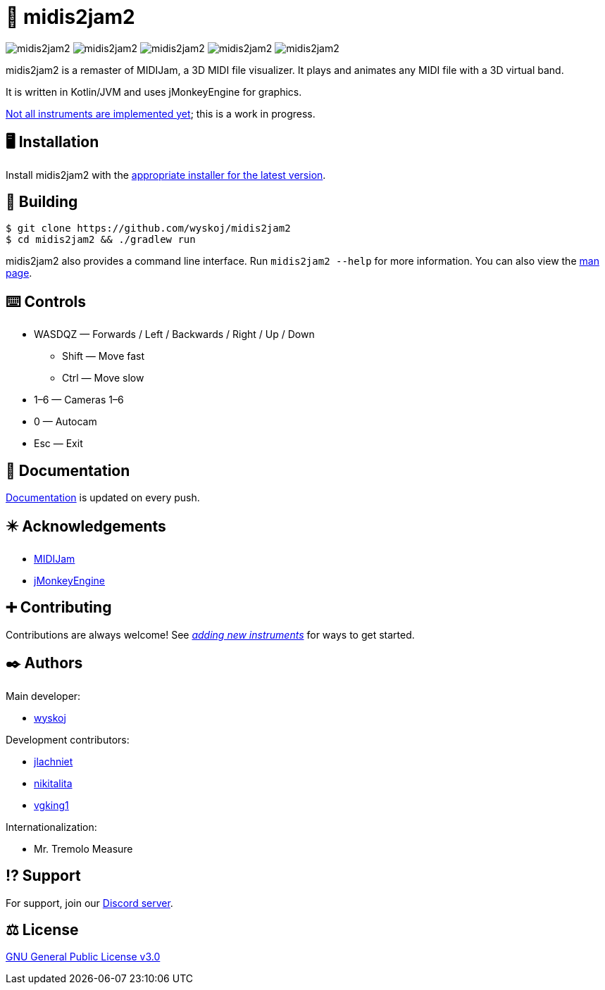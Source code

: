 = 🎵 midis2jam2

image:https://img.shields.io/github/v/release/wyskoj/midis2jam2[]
image:https://img.shields.io/github/license/wyskoj/midis2jam2[]
image:https://img.shields.io/appveyor/build/wyskoj/midis2jam2[]
image:https://img.shields.io/tokei/lines/github/wyskoj/midis2jam2[]
image:https://img.shields.io/github/issues-closed/wyskoj/midis2jam2[]

midis2jam2 is a remaster of MIDIJam, a 3D MIDI file visualizer.
It plays and animates any MIDI file with a 3D virtual band.

It is written in Kotlin/JVM and uses jMonkeyEngine for graphics.

https://github.com/wyskoj/midis2jam2/blob/master/implementation.adoc[Not all instruments are implemented yet]; this is a work in progress.

== 🖥️ Installation

Install midis2jam2 with the https://github.com/wyskoj/midis2jam2/releases[appropriate installer for the latest version].

== 💾 Building

[source,bash]
----
$ git clone https://github.com/wyskoj/midis2jam2
$ cd midis2jam2 && ./gradlew run
----

midis2jam2 also provides a command line interface.
Run `midis2jam2 --help` for more information.
You can also view the https://github.com/wyskoj/midis2jam2/blob/master/src/main/resources/man.txt[man page].

== ⌨️️ Controls

* WASDQZ &mdash; Forwards / Left / Backwards / Right / Up / Down
** Shift &mdash; Move fast
** Ctrl &mdash; Move slow
* 1&ndash;6 &mdash; Cameras 1&ndash;6
* 0 &mdash; Autocam
* Esc &mdash; Exit


== 📜 Documentation

https://midis2jam2.netlify.app[Documentation] is updated on every push.

== ✴️ Acknowledgements

* http://www.gamesbyscott.com/midijam.htm[MIDIJam]
* https://jmonkeyengine.org/[jMonkeyEngine]

== ➕ Contributing

Contributions are always welcome!
See _https://github.com/wyskoj/midis2jam2/blob/master/adding-new-instruments.adoc[adding new instruments]_ for ways to get started.

== ✒️ Authors

Main developer:

* https://wysko.org[wyskoj]

Development contributors:

* https://github.com/jlachniet[jlachniet]
* https://github.com/nikitalita[nikitalita]
* https://github.com/vgking1[vgking1]

Internationalization:

* Mr. Tremolo Measure

== ⁉️ Support

For support, join our https://discord.gg/HD6KFQ2zkW[Discord server].

== ⚖️ License

https://github.com/wyskoj/midis2jam2/blob/master/LICENSE[GNU General Public License v3.0]

